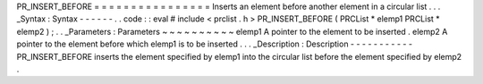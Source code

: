 PR_INSERT_BEFORE
=
=
=
=
=
=
=
=
=
=
=
=
=
=
=
=
Inserts
an
element
before
another
element
in
a
circular
list
.
.
.
_Syntax
:
Syntax
-
-
-
-
-
-
.
.
code
:
:
eval
#
include
<
prclist
.
h
>
PR_INSERT_BEFORE
(
PRCList
*
elemp1
PRCList
*
elemp2
)
;
.
.
_Parameters
:
Parameters
~
~
~
~
~
~
~
~
~
~
elemp1
A
pointer
to
the
element
to
be
inserted
.
elemp2
A
pointer
to
the
element
before
which
elemp1
is
to
be
inserted
.
.
.
_Description
:
Description
-
-
-
-
-
-
-
-
-
-
-
PR_INSERT_BEFORE
inserts
the
element
specified
by
elemp1
into
the
circular
list
before
the
element
specified
by
elemp2
.
